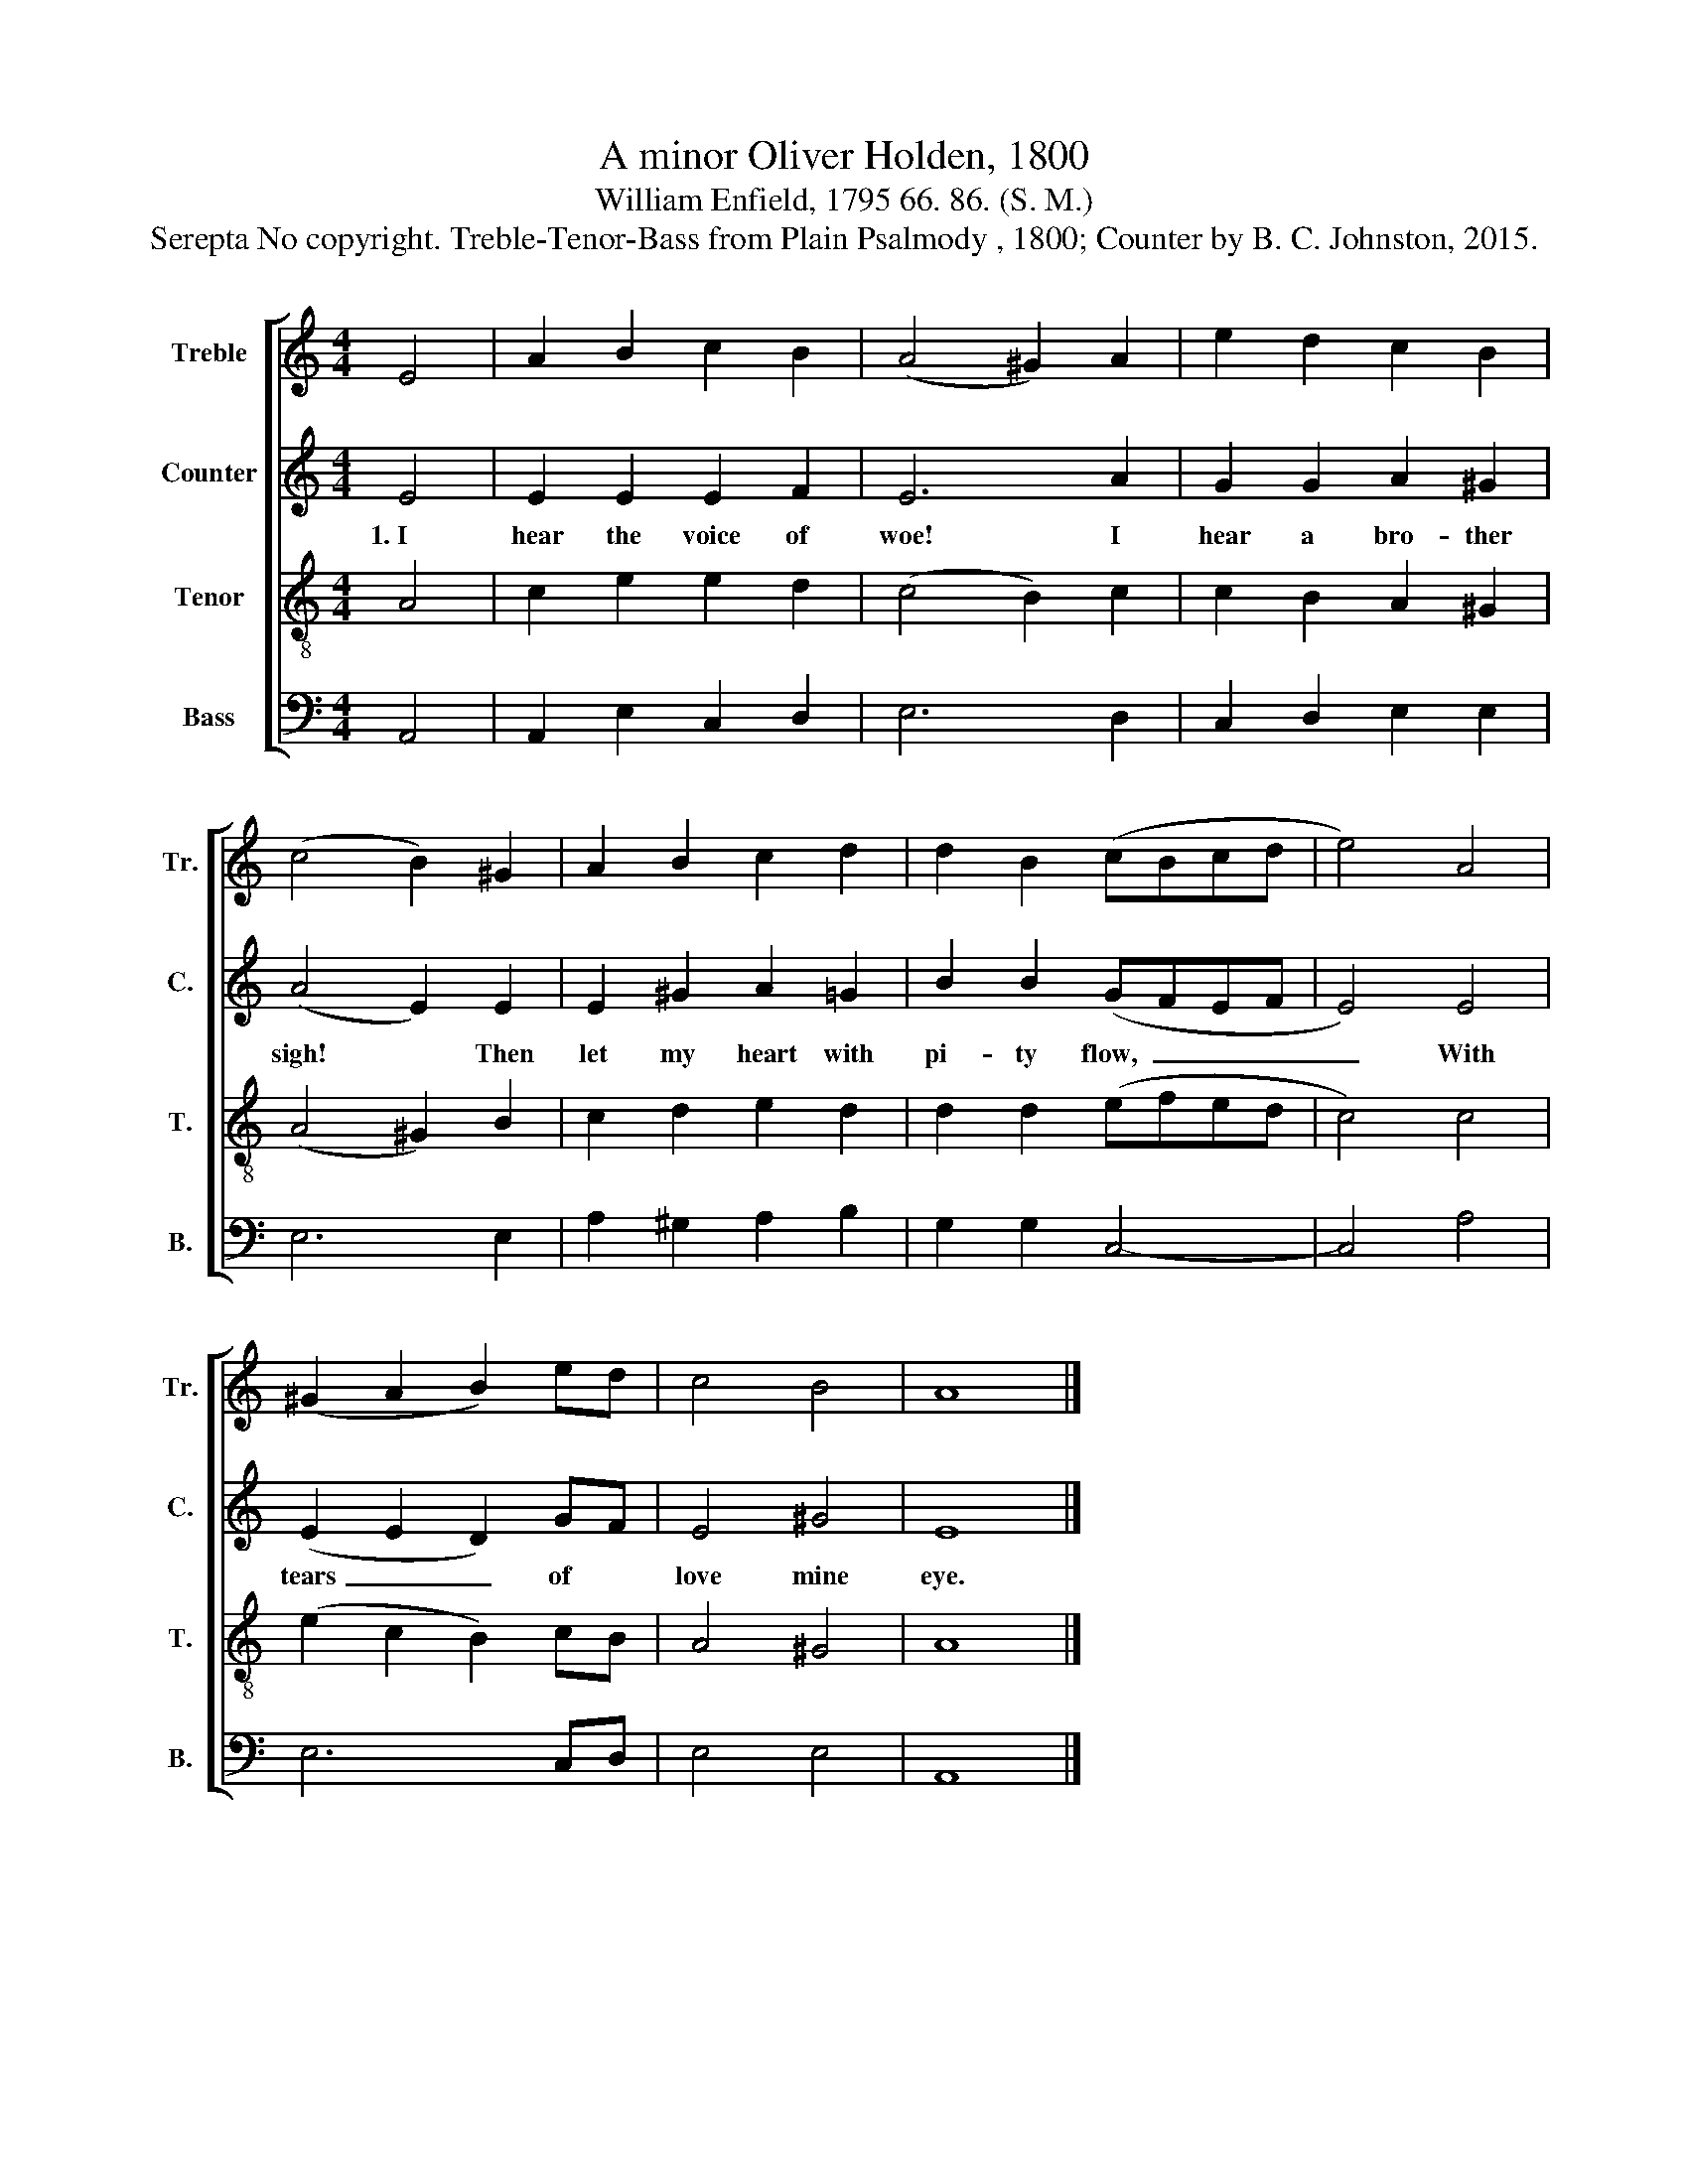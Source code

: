 X:1
T:A minor Oliver Holden, 1800
T:William Enfield, 1795 66. 86. (S. M.)
T:Serepta No copyright. Treble-Tenor-Bass from Plain Psalmody , 1800; Counter by B. C. Johnston, 2015.
%%score [ 1 2 3 4 ]
L:1/8
M:4/4
K:C
V:1 treble nm="Treble" snm="Tr."
V:2 treble nm="Counter" snm="C."
V:3 treble-8 nm="Tenor" snm="T."
V:4 bass nm="Bass" snm="B."
V:1
 E4 | A2 B2 c2 B2 | (A4 ^G2) A2 | e2 d2 c2 B2 | (c4 B2) ^G2 | A2 B2 c2 d2 | d2 B2 (cBcd | e4) A4 | %8
 (^G2 A2 B2) ed | c4 B4 | A8 |] %11
V:2
 E4 | E2 E2 E2 F2 | E6 A2 | G2 G2 A2 ^G2 | (A4 E2) E2 | E2 ^G2 A2 =G2 | B2 B2 (GFEF | E4) E4 | %8
w: 1.~I|hear the voice of|woe! I|hear a bro- ther|sigh! * Then|let my heart with|pi- ty flow,~ _ _ _|_ With|
 (E2 E2 D2) GF | E4 ^G4 | E8 |] %11
w: tears~ _ _ of *|love mine|eye.|
V:3
 A4 | c2 e2 e2 d2 | (c4 B2) c2 | c2 B2 A2 ^G2 | (A4 ^G2) B2 | c2 d2 e2 d2 | d2 d2 (efed | c4) c4 | %8
 (e2 c2 B2) cB | A4 ^G4 | A8 |] %11
V:4
 A,,4 | A,,2 E,2 C,2 D,2 | E,6 D,2 | C,2 D,2 E,2 E,2 | E,6 E,2 | A,2 ^G,2 A,2 B,2 | G,2 G,2 C,4- | %7
 C,4 A,4 | E,6 C,D, | E,4 E,4 | A,,8 |] %11

